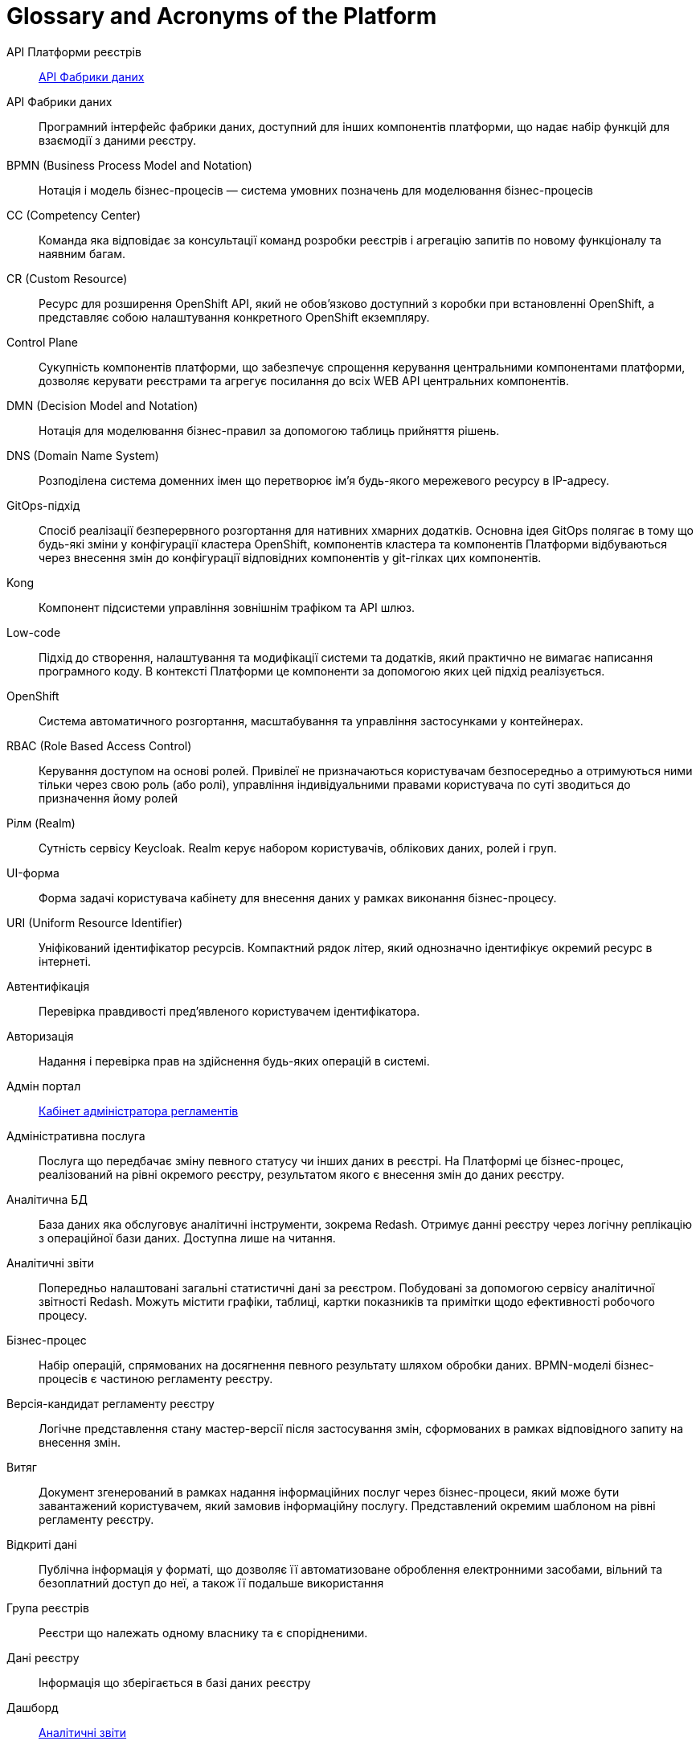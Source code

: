 [glossary]
= Glossary and Acronyms of the Platform

[glossary]
API Платформи реєстрів:: <<API-Фабрики-даних>>
[[API-Фабрики-даних]]API Фабрики даних:: Програмний інтерфейс фабрики даних, доступний для інших компонентів платформи, що надає набір функцій для взаємодії з даними реєстру.
BPMN (Business Process Model and Notation):: Нотація і модель бізнес-процесів — система умовних позначень для моделювання бізнес-процесів
CC (Competency Center):: Команда яка відповідає за консультації команд розробки реєстрів і агрегацію запитів по новому функціоналу та наявним багам.
СR (Custom Resource):: Ресурс для розширення OpenShift API, який не обов'язково доступний з коробки при встановленні OpenShift, а представляє собою налаштування конкретного OpenShift екземпляру.
[[Control-Plane]]Control Plane:: Сукупність компонентів платформи, що забезпечує спрощення керування центральними компонентами платформи, дозволяє керувати реєстрами та агрегує посилання до всіх WEB API центральних компонентів.
DMN (Decision Model and Notation):: Нотація для моделювання бізнес-правил за допомогою таблиць прийняття рішень.
DNS (Domain Name System):: Розподілена система доменних імен що перетворює імʼя будь-якого мережевого ресурсу в IP-адресу.
GitOps-підхід:: Спосіб реалізації безперервного розгортання для нативних хмарних додатків. Основна ідея GitOps полягає в тому що будь-які зміни у конфігурації кластера OpenShift, компонентів кластера та компонентів Платформи відбуваються через внесення змін до конфігурації відповідних компонентів у git-гілках цих компонентів.
Kong:: Компонент підсистеми управління зовнішнім трафіком та API шлюз.
Low-code:: Підхід до створення, налаштування та модифікації системи та додатків, який практично не вимагає написання програмного коду. В контексті Платформи це компоненти за допомогою яких цей підхід реалізується.
OpenShift:: Система автоматичного розгортання, масштабування та управління застосунками у контейнерах.
RBAC (Role Based Access Control):: Керування доступом на основі ролей. Привілеї не призначаються користувачам безпосередньо а отримуються ними тільки через свою роль (або ролі), управління індивідуальними правами користувача по суті зводиться до призначення йому ролей
Рілм (Realm):: Сутність сервісу Keycloak. Realm керує набором користувачів, облікових даних, ролей і груп.
[[UI-форма]]UI-форма:: Форма задачі користувача кабінету для внесення даних у рамках виконання бізнес-процесу.
URI (Uniform Resource Identifier):: Уніфікований ідентифікатор ресурсів. Компактний рядок літер, який однозначно ідентифікує окремий ресурс в інтернеті.
Автентифікація:: Перевірка правдивості пред'явленого користувачем ідентифікатора.
Авторизація:: Надання і перевірка прав на здійснення будь-яких операцій в системі.
Адмін портал:: <<Кабінет-адміністратора-регламентів>>
Адміністративна послуга:: Послуга що передбачає зміну певного статусу чи інших даних в реєстрі. На Платформі це бізнес-процес, реалізований на рівні окремого реєстру, результатом якого є внесення змін до даних реєстру.
Аналітична БД:: База даних яка обслуговує аналітичні інструменти, зокрема Redash. Отримує данні реєстру через логічну реплікацію з операційної бази даних. Доступна лише на читання.
[[Аналітичний-звіт]]Аналітичні звіти:: Попередньо налаштовані загальні статистичні дані за реєстром. Побудовані за допомогою сервісу аналітичної звітності Redash. Можуть містити графіки, таблиці, картки показників та примітки щодо ефективності робочого процесу.
Бізнес-процес:: Набір операцій, спрямованих на досягнення певного результату шляхом обробки даних. BPMN-моделі бізнес-процесів є частиною регламенту реєстру.
Версія-кандидат регламенту реєстру:: Логічне представлення стану мастер-версії після застосування змін, сформованих в рамках відповідного запиту на внесення змін.
Витяг:: Документ згенерований в рамках надання інформаційних послуг через бізнес-процеси, який може бути завантажений користувачем, який замовив інформаційну послугу. Представлений окремим шаблоном на рівні регламенту реєстру.
Відкриті дані:: Публічна інформація у форматі, що дозволяє її автоматизоване оброблення електронними засобами, вільний та безоплатний доступ до неї, а також її подальше використання
Група реєстрів:: Реєстри що належать одному власнику та є спорідненими.
Дані реєстру:: Інформація що зберігається в базі даних реєстру
Дашборд:: <<Аналітичний-звіт>>
ДРФО:: Державний реєстр фізичних осіб - платників податків. Використовується у сенсі "код ДРФО" див. <<РНОКПП,РНОКПП>>
Електронний підпис:: В рамках цього документу це КЕП, УЕП, ЕЦП фізичної чи юридичної особи або електронна печатка юридичної особи. Використання КЕП, УЕП в залежності від ситуації залежить від чинних вимог законів та законодавства.
Ендпоінт::
Кінцева точка інтеграції, яка дозволяє двом програмам обмінюватися даними одна з одною. API працюють, надсилаючи запити на інформацію від вебдодатка або вебсервера та отримуючи відповідь.
ЕЦП (Електронний цифровий підпис)::  Дані в електронній формі, отримані за результатами криптографічного перетворення, які додаються до інших даних або документів і забезпечують їх цілісність та ідентифікацію автора.
ЄДР:: Єдиний державний реєстр юридичних осіб, фізичних осіб-підприємців та громадських формувань.
ЄДРПОУ:: Код ЄДРПОУ (Єдиного державного реєстру підприємств та організацій України) — унікальний ідентифікаційний номер юридичної особи в Єдиному державному реєстрі підприємств та організацій України
Запит на внесення змін:: Логічне представлення сукупності змін відносно поточної _майстер-версії_ регламенту, до якого застосовуються перевірки цілісності, якості та інспекції перед безпосереднім застосуванням до _майстер-версії_.
Інсталер ::
Архів програмного забезпечення зі скриптами та Docker-образами для інсталяції, який дозволяє автоматично розгорнути Платформу певної версії на цільовому оточенні (хмарне оточення, або ЦОД), а також оновити Платформу до певної версії (наприклад, `1.9.0` тощо).
Інтерфейс адмін-консолі:: <<Control-Plane>>
Інформаційна панель:: <<Аналітичний-звіт>>
Інформаційна послуга::  Бізнес-процес, реалізований на рівні окремого реєстру, результатом якого є отримання даних реєстру у визначеній формі. Передбачає підтвердження того чи іншого статусу в реєстрі. Результатом "Послуги" буде витяг, або підтвердження прав.
[[Кабінет-адміністратора-регламентів]]Кабінет адміністратора регламентів:: Клієнтський вебдодаток для адміністрування реєстрів. Інтерфейс дозволяє виконувати необхідну конфігурацію регламенту реєстру без володіння глибокими уміннями програмування.
Кабінет користувача:: Загальна назва для кабінету отримувача послуг і кабінету посадової особи.
Кабінет отримувача послуг:: Вебінтерфейс для взаємодії з реєстром у вигляді клієнтського додатка кабінету орієнтований на обслуговування громадян.
Кабінет посадової особи:: Веб-інтерфейс для взаємодії з реєстром у вигляді клієнтського додатку кабінету орієнтований на обробку задач посадовою особою.
КЕП (Кваліфікований електронний підпис):: Електронний підпис користувача, що використовується для аутентифікації та підпису внесених ним даних.
Керування кластером (платформою):: Абстракція в рамках Control Plane, що дозволяє керувати центральними компонентами системи
Компоненти реєстру:: Компоненти платформи, що встановлюється окремо для кожного реєстру.
Конфігурація реєстру:: Налаштування компонентів реєстру доступне в control plane та репозиторії реєстру відповідно до GitOps-підходу.
Конфіденційні дані:: Дані для доступу до яких потрібна авторизація.
КСЗІ (Комплексна система захисту інформації):: Сукупність організаційних та інженерних заходів та програмно-апаратних засобів, що забезпечують захист інформації в системі.
Майстер-версія регламенту:: <<Мастер-версія-регламенту>>
[[Мастер-версія-регламенту]]Мастер-версія регламенту:: Поточна версія регламенту, розгорнута на екземплярі реєстру.
Модель даних:: Описи змісту, структури та обмежень цілісності, які використовуються для створення та підтримки бази даних реєстру. Представлена визначенням у liquibase форматі на рівні регламенту реєстру.
Об'єкти (Приналежність даних)::  Будь-яка сутність, якою володіє суб'єкт.
Онбординг громадян (отримувачів послуг):: Процес орієнтований на створення всіх необхідних записів у БД для взаємодії користувача з реєстром (профіль користувача, налаштування, призначення ролі користувача)
Операційна БД:: База даних яка обслуговує додатки та сервіси реєстру та зберігає дані реєстру, налаштування, дані бізнес-процесів та інші операційні дані.
Операційне сховище бізнес-процесів:: Реляційне сховище, в якому зберігаються розгорнуті моделі бізнес-процесів, поточний стан виконання екземплярів процесів та породжені ними дані, налаштування авторизацій та загальні налаштування.
Отримувач послуг:: Користувач який взаємодіє з реєстром з метою отримання адміністративних та інформаційних послуг. Ця роль може призначатися фізичній особі, представнику ФОП або юридичної особи. Системна роль.
Пакетне завантаження (імпорт користувачив):: Процес створення великої кількості користувачів-посадових осіб в реєстрі шляхом імпорту з CSV файлу.
Первинна автентифікація / автореєстрація громадян (отримувачів послуг):: Процес створення користувача - отримувача послуг реєстру та встановлення профілю взаємодії з кабінетом отримувача послуг на основі даних отриманих з особистого ключа КЕП та даних, отриманих у результаті інтеграції з ЄДР.
[[Персональні-дані]]Персональні дані:: Відомості чи сукупність відомостей про фізичну особу, яка ідентифікована або може бути конкретно ідентифікована. Класифікація даних як персональних відбувається на рівні створення моделі даних реєстру, що застосовує відповідні механізми обробки і доступу.
Платформа (IC «Платформа»):: Розгорнута інформаційна система реєстру, яка надає органам влади можливість створювати та в рамках повноважень вести реєстри за моделлю SaaS “Реєстр як сервіс”. Передбачається розгортання платформи як в хмарі, так і на базі власного ЦОД, а також розгортання платформи як для одного реєстру, так і для групи реєстрів.
Платформа ведення реєстрів:: OpenShift кластер зі встановленими компонентами необхідні для створення та ведення реєстрів.
Платформа даних:: <<Фабрика-даних>> (Дата-фабрика)
Платформні ключі цифрового підпису:: Ключі що використовуються для інтеграції з id.gov.ua.
Платформні компоненти:: <<Центральні-компоненти>>
Посадова особа:: Представник державного органу, що взаємодіє із реєстром у рамках виконання своїх службових обов'язків. Системна роль.
Послуга:: Один або декілька бізнес-процесів в реєстрі спрямовані на опрацювання запиту особи.
Публічно доступні дані:: Дані для доступу до яких не потрібна авторизація
Регламент/правила реєстру::  Набір моделей даних, бізнес-процесів, налаштувань, за якими реєстр буде реалізовувати свої функції.
Реєстр:: Спеціалізований інформаційний ресурс, призначений для зберігання та обробки юридично важливої інформації про людей, їх права та обов'язки, а також майно та ресурси.
Реєстровий пайплайн:: Процес що виконує застосування конфігурації реєстру.
Реєстрові  ключі цифрового підпису:: Ключі що використовуються для підписання трансформованих даних бізнес форм і підписування витягів.
Рейт-ліміти:: Обмеження кількості запитів від одного користувача.
[[РНОКПП]]РНОКПП (Реєстраційний номер облікової картки платника податків):: Елемент Державного реєстру фізичних осіб України (ДРФО) , який надається фізичним особам-платникам податків та інших обов'язкових платежів та зберігається за ними протягом усього їхнього життя.
Розгортання регламенту реєстру:: Процедура створення або оновлення сервісів реєстру, бізнес-процесів та структури бази даних реєстру згідно з регламентом реєстру. 
Ролі регламенту:: Ролі які створюються під час розгортання регламенту реєстру та налаштовуються в регламенті реєстру.
Роль користувача:: Системні ролі та ролі регламенту, які призначені користувачу. 
СЕВДЕІР / Трембіта:: Система електронної взаємодії державних електронних інформаційних ресурсів.
Системні ролі:: Ролі які створюються Платформою під час розгортання реєстру або встановлення Платформи.
Суб’єкти (Приналежність даних):: будь-яка фізична або юридична особа, що має право власності над об'єктом.
Схема UI-форми:: Формальний опис структури, полів та валідаційних правил UI-форми. Представлена як файл на рівні регламенту реєстру.
Сховище історичних даних бізнес-процесів:: База даних в якій зберігаються значущі історичні події виконання бізнес-процесів (історія ініційованих користувачем та завершених бізнес-процесів та виконаних задач користувача).
Сховище проміжних даних бізнес-процесів:: Розподілене сховище пар ключ-значення, в якому тимчасово зберігаються дані, внесені користувачами через UI-форми задач бізнес-процесів.
[[Фабрика-даних]]Фабрика даних (Дата-фабрика):: Підсистема платформи відповідальна за збереження даних та надання доступу до них.
Форма:: <<UI-форма>>
[[Центральні-компоненти]]Центральні компоненти::
Компоненти системи, що спільно використовуються усіма реєстрами та існують в єдиному екземплярі на кластері.
Цифрові документи:: Файли вкладення які можуть бути завантажені, вивантажені та переглянуті користувачами через UI-форми задач бізнес-процесів. Зберігаються в об'єктному сховищі реєстру. Зміст цифрових документів не є об'єктом виконання операцій на рівні бізнес-процесів.
ЦОД:: Центр обробки даних (Data center).
ШБО "Трембіта":: Шлюз Безпечного Обміну — захищений інтерфейс для електронної взаємодії між державними системами, який розгортається в межах Платформи реєстрів як сервіс і дозволяє використовувати власні ресурси для отримання інформації із зовнішніх систем.